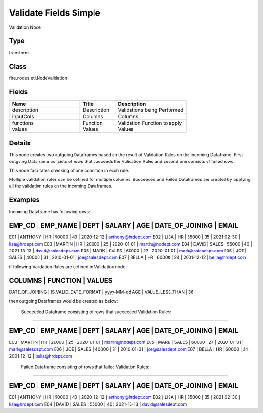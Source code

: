 Validate Fields Simple
=========== 

Validation Node

Type
--------- 

transform

Class
--------- 

fire.nodes.etl.NodeValidation

Fields
--------- 

.. list-table::
      :widths: 10 5 10
      :header-rows: 1

      * - Name
        - Title
        - Description
      * - description
        - Description
        - Validations being Performed
      * - inputCols
        - Columns
        - Columns
      * - functions
        - Function
        - Validation Function to apply
      * - values
        - Values
        - Values


Details
-------


This node creates two outgoing Dataframes based on the result of Validation Rules on the incoming Dataframe. 
First outgoing Dataframe consists of rows that succeeds the Validation Rules and second one consists of failed rows.   

This node facilitates checking of one condition in each rule.

Multiple validation rules can be defined for multiple columns. Succeeded and Failed Dataframes are created by applying all the validation rules on the incoming Dataframes.


Examples
-------


Incoming Dataframe has following rows:

EMP_CD       |    EMP_NAME       |    DEPT       |    SALARY       |    AGE       |    DATE_OF_JOINING       |    EMAIL
------------------------------------------------------------------------------------------------------------------------------------
E01          |    ANTHONY        |    HR         |    50000        |    40        |    2020-12-12            |    anthony@hrdept.com
E02          |    LISA           |    HR         |    35000        |    35        |    2021-02-30            |    lisa@hrdept.com
E03          |    MARTIN         |    HR         |    20000        |    25        |    2020-01-01            |    martin@nodept.com
E04          |    DAVID          |    SALES      |    55000        |    40        |    2021-13-13            |    david@salesdept.com
E05          |    MARK           |    SALES      |    60000        |    27        |    2020-01-01            |    mark@salesdept.com
E06          |    JOE            |    SALES      |    40000        |    31        |    2010-01-01            |    joe@salesdept.com
E07          |    BELLA          |    HR         |    60000        |    24        |    2001-12-12            |    bella@hrdept.com

if following Validation Rules are defined in Validation node:

COLUMNS           |    FUNCTION                 |    VALUES 	
--------------------------------------------------------------------------
DATE_OF_JOINING   |    IS_VALID_DATE_FORMAT     |    yyyy-MM-dd
AGE               |    VALUE_LESS_THAN          |    36

then outgoing Dataframes would be created as below:

 Succeeded Dataframe consisting of rows that succeeded Validation Rules:
+++++++++++++++

EMP_CD       |    EMP_NAME       |    DEPT       |    SALARY       |    AGE       |    DATE_OF_JOINING       |    EMAIL
------------------------------------------------------------------------------------------------------------------------------------
E03          |    MARTIN         |    HR         |    20000        |    25        |    2020-01-01            |    martin@nodept.com
E05          |    MARK           |    SALES      |    60000        |    27        |    2020-01-01            |    mark@salesdept.com
E06          |    JOE            |    SALES      |    40000        |    31        |    2010-01-01            |    joe@salesdept.com
E07          |    BELLA          |    HR         |    60000        |    24        |    2001-12-12            |    bella@hrdept.com

 Failed Dataframe consisting of rows that failed Validation Rules:
+++++++++++++++

EMP_CD       |    EMP_NAME       |    DEPT       |    SALARY       |    AGE       |    DATE_OF_JOINING       |    EMAIL
------------------------------------------------------------------------------------------------------------------------------------
E01          |    ANTHONY        |    HR         |    50000        |    40        |    2020-12-12            |    anthony@hrdept.com
E02          |    LISA           |    HR         |    35000        |    35        |    2021-02-30            |    lisa@hrdept.com
E04          |    DAVID          |    SALES      |    55000        |    40        |    2021-13-13            |    david@salesdept.com
